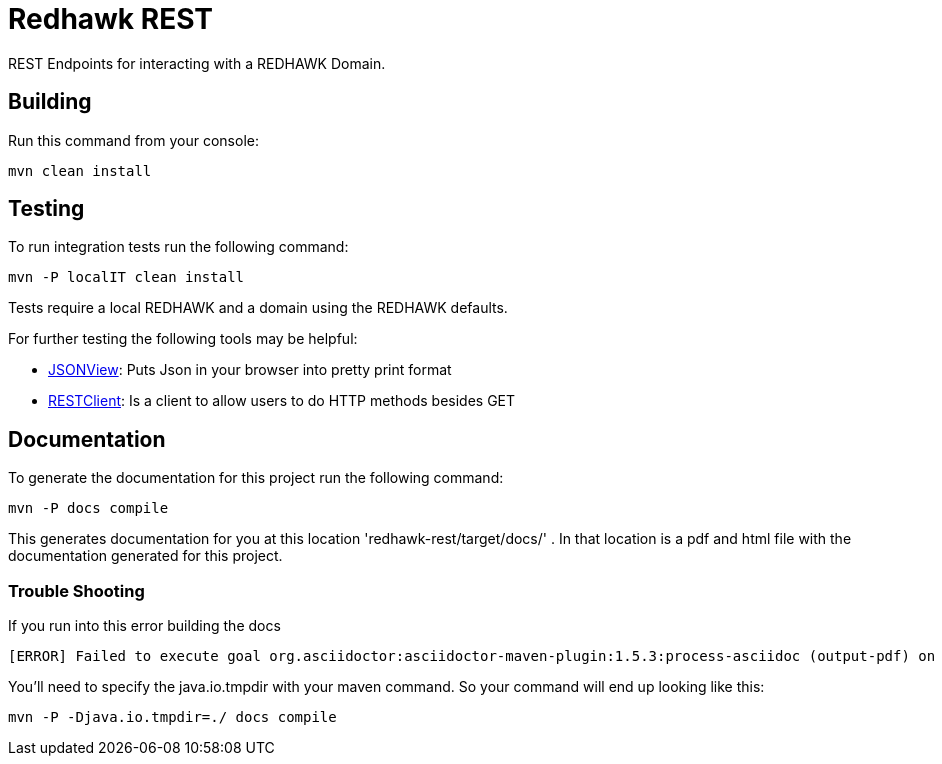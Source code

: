 = Redhawk REST

REST Endpoints for interacting with a REDHAWK Domain. 

== Building 

Run this command from your console:

----
mvn clean install 
----

== Testing 

To run integration tests run the following command: 

 mvn -P localIT clean install 
 
Tests require a local REDHAWK and a domain using the REDHAWK defaults. 

For further testing the following tools may be helpful:

* https://addons.mozilla.org/nn-no/firefox/addon/jsonview/[JSONView]: Puts Json in your browser into pretty print format
* https://addons.mozilla.org/en-gb/firefox/addon/restclient/[RESTClient]: Is a client to allow users to do HTTP methods besides GET 

//TODO: Updates so nameserver and domain are configurable for unit tests. 

== Documentation 

To generate the documentation for this project run the following command:
----
mvn -P docs compile
----
 
This generates documentation for you at this location 'redhawk-rest/target/docs/' . In that location is a pdf and html file with the documentation generated for this project. 

=== Trouble Shooting

If you run into this error building the docs

----
[ERROR] Failed to execute goal org.asciidoctor:asciidoctor-maven-plugin:1.5.3:process-asciidoc (output-pdf) on project redhawk-rest: Execution output-pdf of goal org.asciidoctor:asciidoctor-maven-plugin:1.5.3:process-asciidoc failed: org.jruby.exceptions.RaiseException: (NotImplementedError) fstat unimplemented unsupported or native support failed to load -> [Help 1]
----

You'll need to specify the java.io.tmpdir with your maven command. So your command will end up looking like this:

----
mvn -P -Djava.io.tmpdir=./ docs compile
----

////
To install into karaf base run the following commands:

	feature:repo-add mvn:redhawk/redhawk-feature/2.0.1.U2-SNAPSHOT/xml/features
	feature:install redbus-redhawk-rest
	
This feature installs cxf so that you can access REDHAWK via the web. The root endpoint for cxf is: http://localhost:8181/cxf/ . The root endpoint for REDHAWK rest is http://localhost:8181/cxf/redhawk . You'll need a REDHAWK Domain running to actually use the REST Endpoints. 
////

